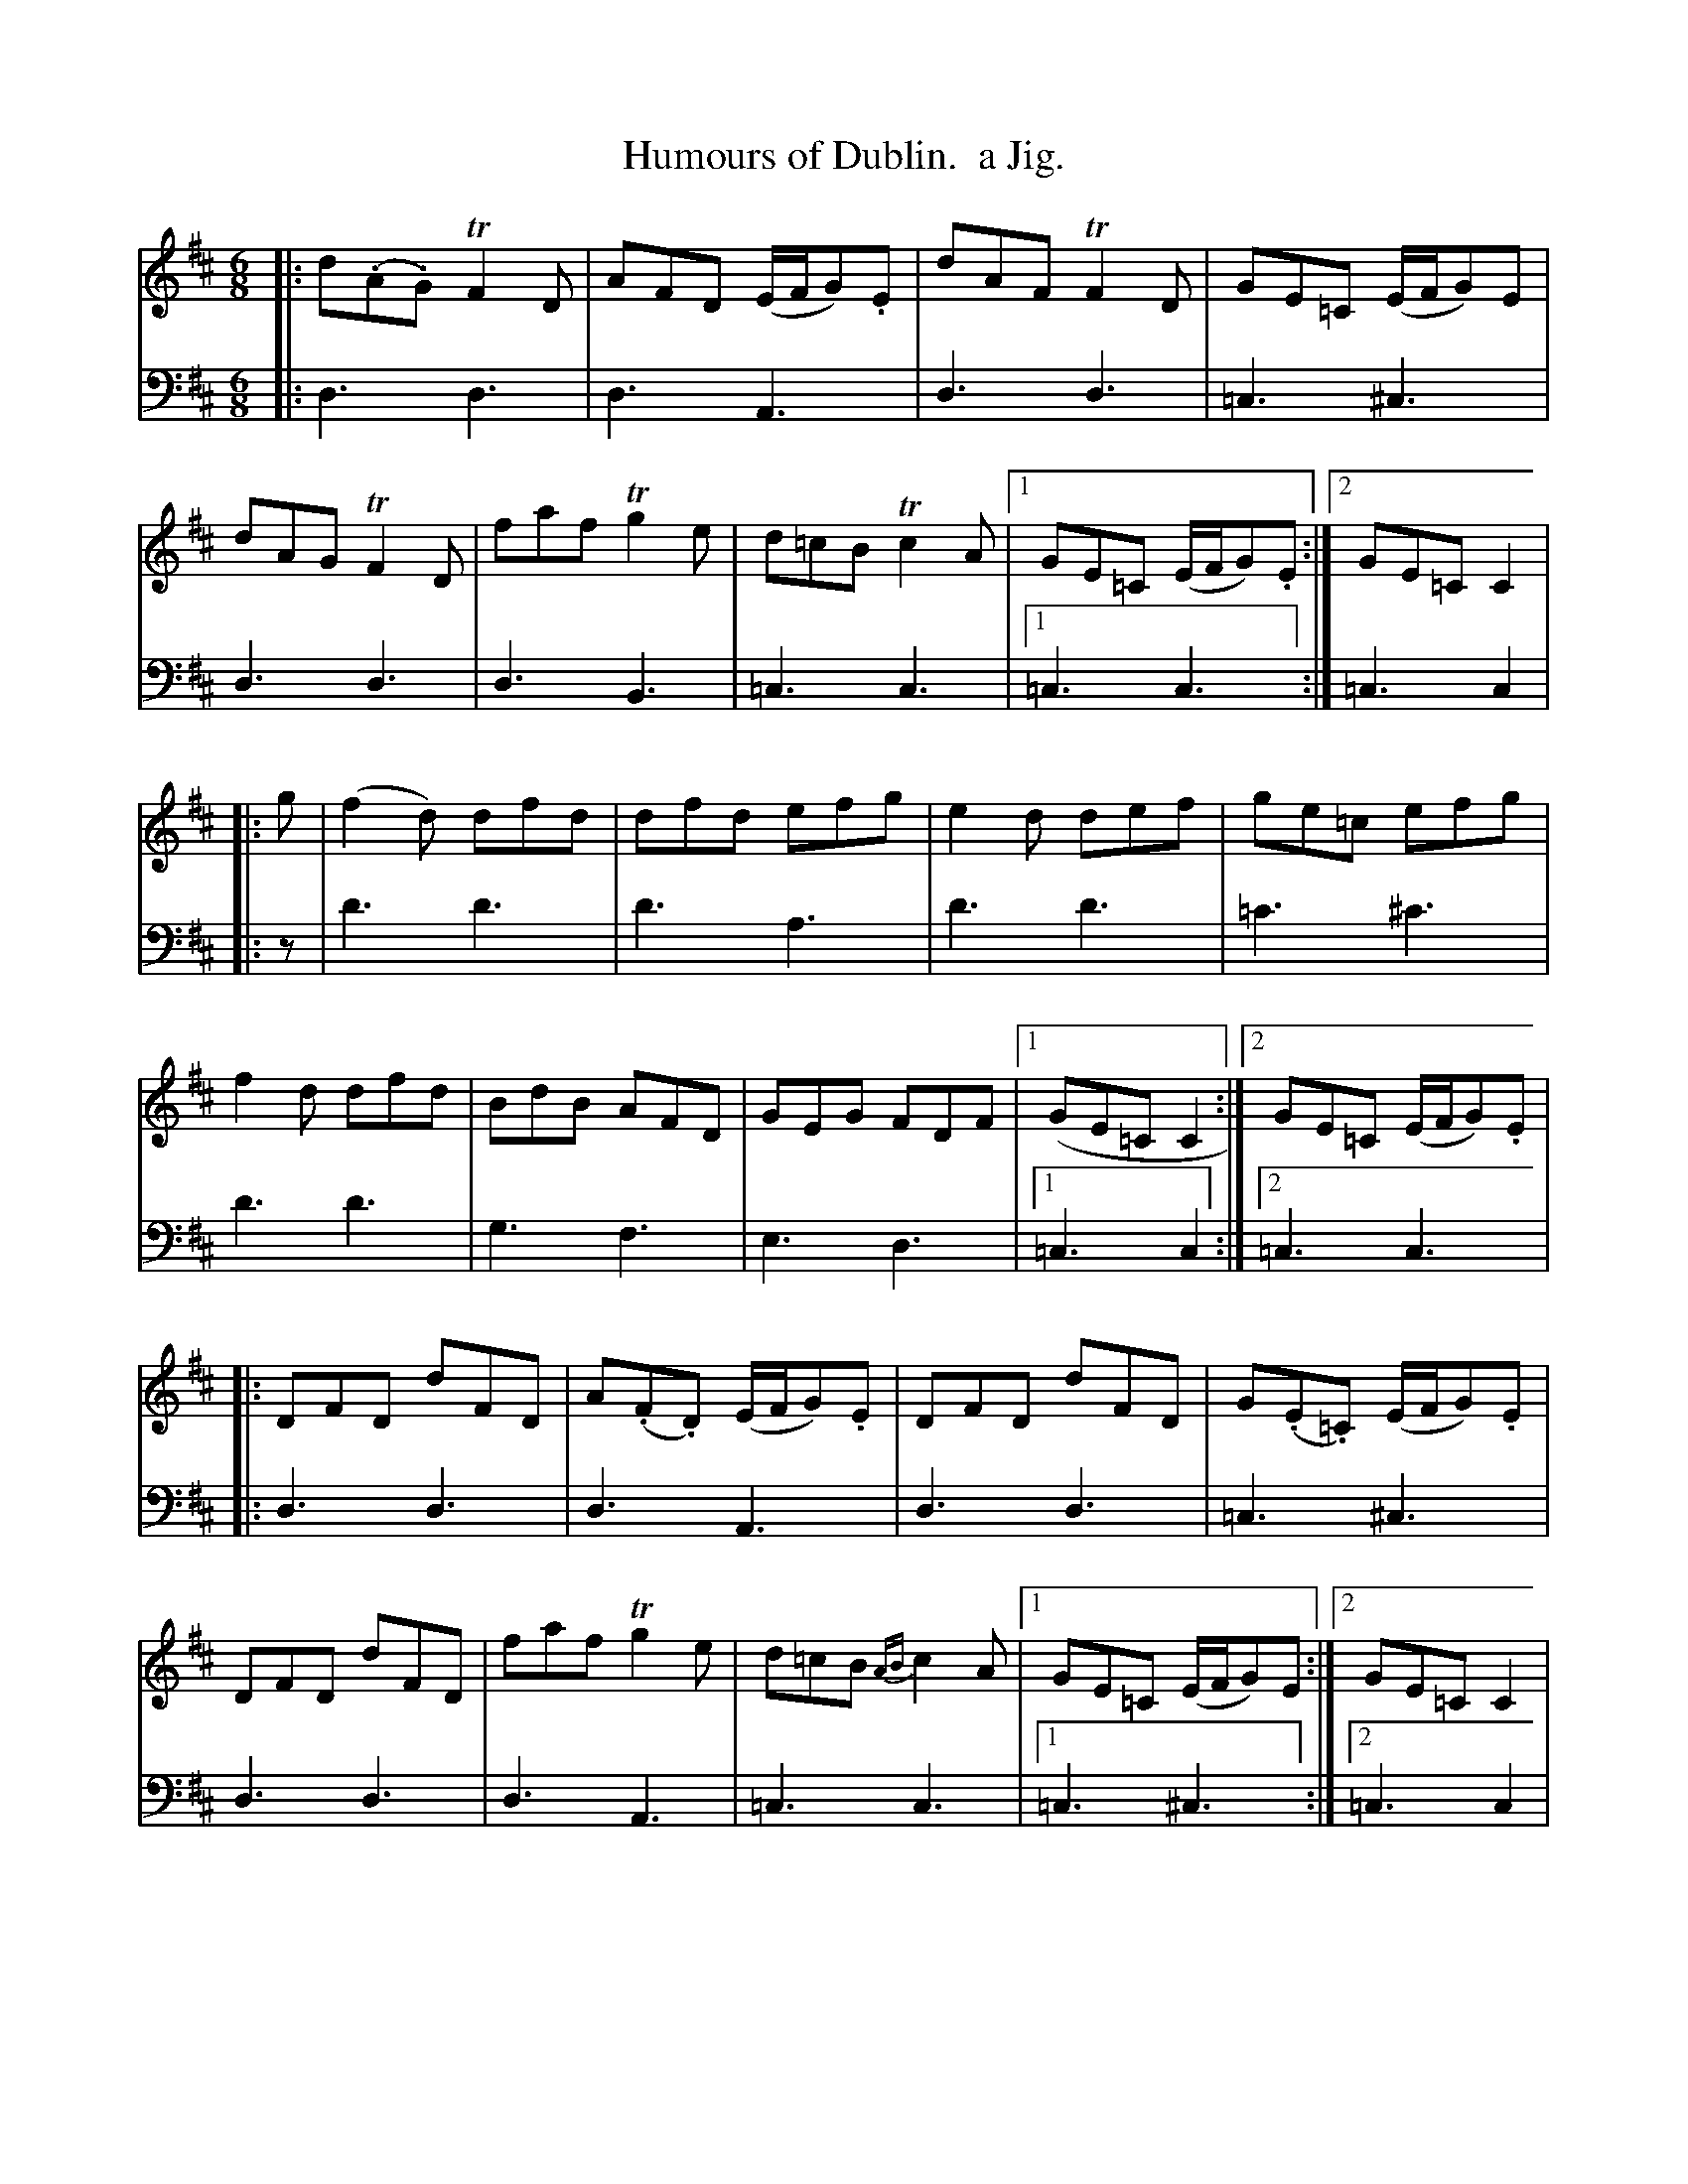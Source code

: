 X: 1363
T: Humours of Dublin.  a Jig.
%R: jig
B: Niel Gow & Sons "Complete Repository" v.1 p.36 #3
Z: 2021 John Chambers <jc:trillian.mit.edu>
M: 6/8
L: 1/8
K: D
% - - - - - - - - - -
V: 1 staves=2
|:\
d(.A.G) TF2D | AFD (E/F/G).E | dAF TF2D | GE=C (E/F/G)E |\
dAG TF2D | faf Tg2e | d=cB Tc2A |1 GE=C (E/F/G).E :|2 GE=C C2 |
|: g |\
(f2d) dfd | dfd efg | e2d def | ge=c efg |\
f2d dfd | BdB AFD | GEG FDF |1 (GE=C C2 :|2 GE=C (E/F/G).E |
|:\
DFD dFD | A(.F.D) (E/F/G).E | DFD dFD | G(.E.=C) (E/F/G).E |\
DFD dFD | faf Tg2e | d=cB {AB}c2A |1 GE=C (E/F/G)E :|2 GE=C C2 |
|: g | (f2d) ~d2f/g/ |\
afd efg | f2d ~d2e/f/ | ge=c efg | (f2d) dfd |\
BdB AFD | GEG FDF |1 GE=C C2 :|2 GE=C (E/F/G).E |]
% - - - - - - - - - -
V: 2 clef=bass middle=d
|: d3 d3 | d3 A3 | d3 d3 | =c3 ^c3 | d3 d3 | d3 B3 | =c3 c3 |1 =c3 c3 :| =c3 c2 |
|: z | d'3 d'3 | d'3 a3 | d'3 d'3 | =c'3 ^c'3 | d'3 d'3 | g3 f3 | e3 d3 |1 =c3 c2 :|2 =c3 c3 |
|: d3 d3 | d3 A3 | d3 d3 | =c3 ^c3 | d3 d3 | d3 A3 | =c3 c3 |1 =c3 ^c3 :|2 =c3 c2 |
|: z | d'3 d'3 | d'3 a3 | d'3 d'3 | =c'3 ^c'3 | d'3 d'3 | g3 f3 | e3 d3 |1 =c3 c2 :|2 =c3 ^c3 |]
